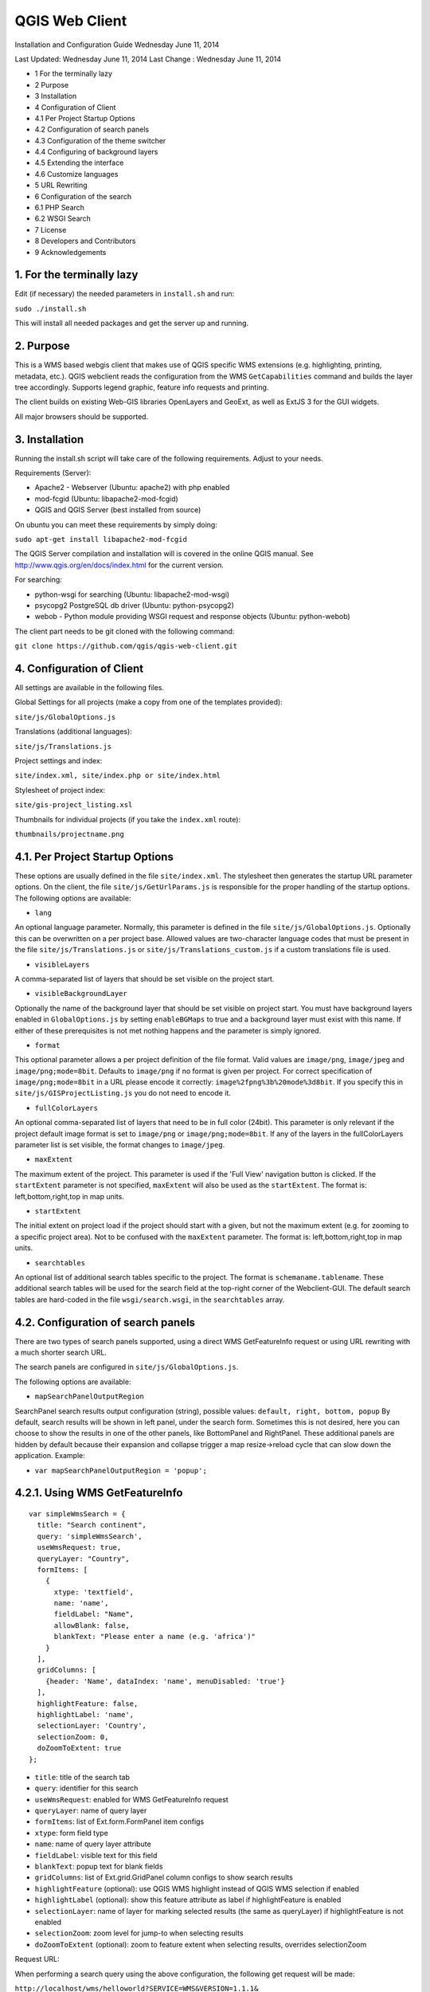 QGIS Web Client
=================

Installation  and Configuration Guide
Wednesday June 11, 2014


Last Updated: Wednesday June 11, 2014
Last Change : Wednesday June 11, 2014

- 1 For the terminally lazy
- 2 Purpose
- 3 Installation
- 4 Configuration of Client
- 4.1 Per Project Startup Options
- 4.2 Configuration of search panels
- 4.3 Configuration of the theme switcher
- 4.4 Configuring of background layers
- 4.5 Extending the interface
- 4.6 Customize languages
- 5 URL Rewriting
- 6 Configuration of the search
- 6.1 PHP Search
- 6.2 WSGI Search
- 7 License
- 8 Developers and Contributors
- 9 Acknowledgements


1. For the terminally lazy
--------------------------

Edit (if necessary) the needed parameters in ``install.sh`` and run:

``sudo ./install.sh``

This will install all needed packages and get the server up and running.


2. Purpose
------------

This is a WMS based webgis client that makes use of QGIS specific WMS extensions (e.g.
highlighting, printing, metadata, etc.). QGIS webclient reads the configuration
from the WMS ``GetCapabilities`` command and builds the layer tree accordingly.
Supports legend graphic, feature info requests and printing.

The client builds on existing Web-GIS libraries OpenLayers and GeoExt, as well
as ExtJS 3 for the GUI widgets.

All major browsers should be supported.


3. Installation
---------------

Running the install.sh script will take care of the following requirements. Adjust to your needs.

Requirements (Server):

- Apache2 - Webserver (Ubuntu: apache2) with php enabled
- mod-fcgid (Ubuntu: libapache2-mod-fcgid)
- QGIS and QGIS Server (best installed from source)

On ubuntu you can meet these requirements by simply doing:

``sudo apt-get install libapache2-mod-fcgid``

The QGIS Server compilation and installation will is covered in the online QGIS manual. See http://www.qgis.org/en/docs/index.html for the current version.

For searching:

- python-wsgi for searching (Ubuntu: libapache2-mod-wsgi)
- psycopg2 PostgreSQL db driver (Ubuntu: python-psycopg2)
- webob - Python module providing WSGI request and response objects (Ubuntu:
  python-webob)

The client part needs to be git cloned with the following command:

``git clone https://github.com/qgis/qgis-web-client.git``


4. Configuration of Client
--------------------------
All settings are available in the following files.

Global Settings for all projects (make a copy from one of the templates provided):

``site/js/GlobalOptions.js``

Translations (additional languages):

``site/js/Translations.js``

Project settings and index:

``site/index.xml, site/index.php or site/index.html``

Stylesheet of project index:

``site/gis-project_listing.xsl``

Thumbnails for individual projects (if you take the ``index.xml`` route):

``thumbnails/projectname.png``


4.1. Per Project Startup Options
--------------------------------

These options are usually defined in the file ``site/index.xml``. The stylesheet then generates
the startup URL parameter options. On the client, the file ``site/js/GetUrlParams.js``
is responsible for the proper handling of the startup options. The following options are available:

- ``lang``

An optional language parameter. Normally, this parameter is defined in the file ``site/js/GlobalOptions.js``.
Optionally this can be overwritten on a per project base. Allowed values are two-character language codes
that must be present in the file ``site/js/Translations.js`` or ``site/js/Translations_custom.js`` if a custom translations
file is used.

- ``visibleLayers``

A comma-separated list of layers that should be set visible on the project start.

- ``visibleBackgroundLayer``

Optionally the name of the background layer that should be set visible on project start. You must have background layers enabled in
``GlobalOptions.js`` by setting ``enableBGMaps`` to true and a background layer must exist with this name.
If either of these prerequisites is not met nothing happens and the parameter is simply ignored.

- ``format``

This optional parameter allows a per project definition of the file format. Valid values are
``image/png``, ``image/jpeg`` and ``image/png;mode=8bit``. Defaults to ``image/png`` if no format is given per project.
For correct specification of ``image/png;mode=8bit`` in a URL please encode it correctly: ``image%2fpng%3b%20mode%3d8bit``.
If you specify this in ``site/js/GISProjectListing.js`` you do not need to encode it.

- ``fullColorLayers``

An optional comma-separated list of layers that need to be in full color (24bit). This parameter is only
relevant if the project default image format is set to ``image/png`` or ``image/png;mode=8bit``.
If any of the layers in the fullColorLayers parameter list is set visible, the format changes to ``image/jpeg``.

- ``maxExtent``

The maximum extent of the project. This parameter is used if the 'Full View' navigation button is clicked.
If the ``startExtent`` parameter is not specified, ``maxExtent`` will also be used as the ``startExtent``.
The format is: left,bottom,right,top in map units.

- ``startExtent``

The initial extent on project load if the project should start with a given, but not the maximum extent
(e.g. for zooming to a specific project area). Not to be confused with the ``maxExtent`` parameter.
The format is: left,bottom,right,top in map units.

- ``searchtables``

An optional list of additional search tables specific to the project. The format is ``schemaname.tablename``.
These additional search tables will be used for the search field at the top-right corner of the Webclient-GUI.
The default search tables are hard-coded in the file ``wsgi/search.wsgi``, in the ``searchtables`` array.


4.2. Configuration of search panels
-----------------------------------

There are two types of search panels supported, using a direct WMS GetFeatureInfo request or using URL rewriting with a much shorter search URL.

The search panels are configured in ``site/js/GlobalOptions.js``.

The following options are available:

- ``mapSearchPanelOutputRegion``

SearchPanel search results output configuration (string), possible values:
``default, right, bottom, popup``
By default, search results will be shown in left panel, under the search form. Sometimes this is not desired, here you can choose to show the results in one of the other panels, like BottomPanel and RightPanel. These additional panels are hidden by default because their expansion and collapse trigger a map resize->reload cycle that can slow down the application. Example:

- ``var mapSearchPanelOutputRegion = 'popup';``


4.2.1. Using WMS GetFeatureInfo
-------------------------------

::

  var simpleWmsSearch = {
    title: "Search continent",
    query: 'simpleWmsSearch',
    useWmsRequest: true,
    queryLayer: "Country",
    formItems: [
      {
        xtype: 'textfield',
        name: 'name',
        fieldLabel: "Name",
        allowBlank: false,
        blankText: "Please enter a name (e.g. 'africa')"
      }
    ],
    gridColumns: [
      {header: 'Name', dataIndex: 'name', menuDisabled: 'true'}
    ],
    highlightFeature: false,
    highlightLabel: 'name',
    selectionLayer: 'Country',
    selectionZoom: 0,
    doZoomToExtent: true
  };



- ``title``: title of the search tab
- ``query``: identifier for this search
- ``useWmsRequest``: enabled for WMS GetFeatureInfo request
- ``queryLayer``: name of query layer
- ``formItems``: list of Ext.form.FormPanel item configs
- ``xtype``: form field type
- ``name``: name of query layer attribute
- ``fieldLabel``: visible text for this field
- ``blankText``: popup text for blank fields
- ``gridColumns``: list of Ext.grid.GridPanel column configs to show search results
- ``highlightFeature`` (optional): use QGIS WMS highlight instead of QGIS WMS selection if enabled
- ``highlightLabel`` (optional): show this feature attribute as label if highlightFeature is enabled
- ``selectionLayer``: name of layer for marking selected results (the same as queryLayer) if highlightFeature is not enabled
- ``selectionZoom``: zoom level for jump-to when selecting results
- ``doZoomToExtent`` (optional): zoom to feature extent when selecting results, overrides selectionZoom

Request URL:

When performing a search query using the above configuration, the following get request will be made:

``http://localhost/wms/helloworld?SERVICE=WMS&VERSION=1.1.1&
REQUEST=GetFeatureInfo&LAYERS=Country&QUERY_LAYERS=Country&
FEATURE_COUNT=10&INFO_FORMAT=text/xml&SRS=EPSG:4326&
FILTER=Country:"name"+=+'africa'``


4.2.2. Using URL Rewriting
--------------------------

For security and neatness, you may prefer to use rewritten URLs (so that your internal server file paths are not revealed. In that case your options file would contain something like this:

::

  var urlRewriteSearch = {
    title: "Search letter",
    query: 'samplesearch',
    formItems: [
      {
        xtype: 'hidden',
        name: 'query',
        value: 'samplesearch'
      },
      {
        xtype: 'textfield',
        name: 'colour',
        fieldLabel: "Colour",
        allowBlank: false,
        blankText: "Please enter a colour (e.g. 'orange')"
      }
    ],
    gridColumns: [
      {header: 'PKUID', dataIndex: 'pkuid', menuDisabled: 'true'},
      {header: 'Colour', dataIndex: 'colour', menuDisabled: 'true'}
    ],
    highlightFeature: false,
    highlightLabel: 'colour',
    selectionLayer: 'Hello',
    selectionZoom: 1,
    doZoomToExtent: true
  };


- ``title``: title of the search tab
- ``query``: identifier for this search
- ``formItems``: list of Ext.form.FormPanel item configs, the query form
  field is required to match the rewrite rule (value is the same as query)
- ``xtype``: form field type
- ``name``: name of query layer attribute
- ``fieldLabel``: visible text for this field
- ``blankText``: popup text for blank fields
- ``gridColumns``: list of Ext.grid.GridPanel column configs to show search
  results
- ``highlightFeature`` (optional): use QGIS WMS highlight instead of QGIS WMS selection if enabled
- ``highlightLabel`` (optional): show this feature attribute as label if highlightFeature is enabled
- ``selectionLayer``: name of layer for marking selected results if highlightFeature is not enabled
- ``selectionZoom``: zoom level for jump-to when selecting results
- ``doZoomToExtent`` (optional): zoom to feature extent when selecting results, overrides selectionZoom

For every search of this type you have to add a URL rewrite rule in the Apache
config. 

.. note::

 Linebreaks added for formatting - they should be removed in your config file.

::

  RewriteCond %{QUERY_STRING} ^(?:.*)query=samplesearch&*(?:.*)$
  RewriteCond %{QUERY_STRING} ^(?:(?:.*)&)?colour=([^&]*)(?:.*)$
  RewriteRule ^/wms/(.+)$ /cgi-bin/qgis_mapserv.fcgi?map=/
  <path-to-qgis-server-projects>/$1.qgs&SERVICE=WMS&VERSION=1.1.1&
  REQUEST=GetFeatureInfo&LAYERS=Hello&QUERY_LAYERS=Hello&FEATURE_COUNT=20&
  INFO_FORMAT=text/xml&SRS=EPSG:4326&FILTER=Hello:"colour"\ =\ '%1' [PT]

The first RewriteCond matches the query id of the search panel config. The second RewriteCond extracts the values of the search request parameters.

The RewriteRule composes the actual WMS GetFeatureInfo request to QGIS Server.

Request URL:

http://localhost/wms/helloworld?query=samplesearch&colour=orange


4.2.3. Add search panels to projects
------------------------------------

In order for your search panel to appear in the web UI, you must enumerate them in your GlobalOptions.js for example (with url rewriting):

::

  var mapSearchPanelConfigs = {
    "helloworld": [simpleWmsSearch, urlRewriteSearch]
  };

Example (no rewriting):

::

  var mapSearchPanelConfigs = {
    "../projects/helloworld.qgs": [simpleWmsSearch, urlRewriteSearch]
  };

Search panels are added to a project by adding a new key for the map name
with a list of search panel configs to ``mapSearchPanelConfigs``.  If there is
no search panel configuration for a project, the search will be hidden in the
GUI.

The map name is whatever is passed in the get request for your ``.qgs`` file. For
example if your url includes this:

``http://localhost/cgi-bin/qgis_mapserv.fcgi?map=../projects/helloworld.qgs``

then your ``mapSearchPanelConfigs`` should reflect ``../projects/helloworld.qgs`` as
the key for the search list.


4.3. Configuration of the theme switcher
----------------------------------------

The theme switcher allows to change to a diffent QGIS project (or map theme)
without having to leave the application and using the map extent. To
enable/disable the theme switcher you have to set the variable
``var mapThemeSwitcherActive = true;`` in the ``site/js/GlobalOptions.js``
file to **true|false**. In addition you should place thumbnail images of your
map into the directory site/thumbnails where the file name equals the projectname.
All thumbnails should be 300x200 pixels in size and in ``.png`` format. 
If your ``.qgs`` project is called ``helloworld.qgs`` then your thumbnail should
be called ``helloworld.png``.

In addition you need to make entries for topics and projects in the file
'site/js/GISProjectListing.js'. Please use the given file as a template.
The file is in JSON format and starts with a few central parameters.


4.3.1. Central theme switcher parameters
----------------------------------------

- ``path``

The 'path' is the URL part used at the start of the application telling the QGIS Webclient where
to find the QGIS projects (see also Apache URL rewriting). This path
may be overwritten in some projects if you password-protect them in a separate Apache location.

- ``mapserver``

This is the path to the WMS server used for WMS requests (e.g. for ``GetCapabilities``, ``GetFeatureInfo``, etc. requests).
Again, this parameter may be overwritten in some projects if you want to password-protect the WMS
in a separate Apache location.

- ``thumbnails``

The URL where QGIS web client can find the project thumbnail images.

- ``title``

The overall title of your Web-GIS. This will be later appended with the name
of your project, separated by a dash. It appears in the title bar of the browser
window and in the title bar of the web application.


4.3.2. Per topic theme switcher parameters
------------------------------------------

You can group your projects into topics. A topic only has a single parameter
with the name of the topic. In a topic element you can have several project
entries in a JSON array called project.

- ``name``: The name of the topic.


4.3.3. Per project theme switcher parameters
--------------------------------------------

In a topic you can have several project entries. A project can overwrite the global
'path' and 'mapserver' entries.

- ``name``

The name of the project or map. Will be displayed in the theme switcher below the thumbnail and
in the title strings of the application.

- ``path``

Optional. Overrides the central settings in case you need to password-protect certain
projects. The 'path' is the URL part used at the start of the application telling the
QGIS Webclient where to find the QGIS projects (see also Apache URL rewriting).

- ``mapserver``

Optional. Overrides the central settings in case you need to password-protect certain
projects. This is the path to the WMS server used for WMS requests (e.g. for ``GetCapabilities``,
GetFeatureInfo``, etc. requests).

- ``projectpath``

The projectpath (directory) or part of the Apache rewrite expression necessary to find
the project file. This parameter is mandatory.

- ``projectfile``

The QGIS project file or part of the Apache rewrite expression necessary to find
the project file. This parameter is mandatory. Depending on the Apache rewrite expression
you may have to omit the ``.qgs`` extension.

- ``format``

Optional. The image format that QGIS web client should request. Valid values are: ``image/jpeg``,
``image/png`` or ``image/png;mode=8bit``. If omitted, the value is taken from ``site/js/GlobalOptions.js``.
If it is not defined there either, the value defaults to ``image/png``.

- ``visibleLayers``

Optional. A comma separated list of layers that should be visible after loading the projects.
A future QGIS Webclient version will also read the layer visibility directly from the GetProjectSettings
command.

- ``fullColorLayers``

Optional. A comma separated list of layers that would trigger a format change from ``image/png`` to ``image/jpeg``.
Per default, the project would use ``image/png`` or ``image/png;mode=8bit`` but if the user toggles the visibility
of a layer with orthophoto data or satellit images, the format will change to ``image/jpeg``.

- ``updateInterval``

Optional. A prosa text indicating how often the project will get data update. E.g. ``daily``, ``weekly``,
``monthly``, ``weekly`` or ``occasional``.

- ``lastUpdate``

Optional. The date of the last data update, e.g. ``2012-10-23``.

- ``responsible``

Optional. The organization and/or person responsible for the project
and the data involved.

- ``startExtent``

Optional. The bounding box (left,bottom,right,top in map units) used when starting the project.
If not specified, ``maxExtent`` or the extent from ``GetProjectSettings`` is used.

- ``maxExtent``

Optional. The maximum bounding box (left,bottom,right,top in map units) of the project.
If not specified the extent from the GetProjectSettings is used.

- ``showFeatureInfoLayerTitle``

Optional. Boolean (``true``|``false``). Defines whether the layer title is displayed or not at the top
of the popup bubble displaying the feature info results. Influences both the hover and the click popups.

- ``tags``

Optional. Tags or keywords displayed in the tooltips in the theme switcher.
The tags are also used in the search filter used in the theme switcher.


4.4. Configuring of background layers
-------------------------------------

You can use any OpenLayers.Layer (http://dev.openlayers.org/releases/OpenLayers-2.13.1/doc/apidocs/files/OpenLayers/Layer-js.html) subclass as background layer. This layer must be added to baseLayers. You should do this in ``customBeforeMapInit()`` in ``Customizations.js``. Example:

::

  // called before map initialization
  function customBeforeMapInit() {
      // define base layer
      var myBaseLayer = new OpenLayers.Layer.WMS("myBaseLayerName",
          "myBaseLayerWmsUrl", {
              layers: "myLayer",
              format: format,
              dpi: screenDpi,
              VERSION: "1.3.0"
          },
          {
              buffer:0,
              singleTile:true,
              ratio:1,
              transitionEffect:"resize",
              isBaseLayer: true, // important!
              projection:authid // requests the base layer in the projection defined in GlobalOptions
          }
      );
  
      // now add to baseLayers array
      baseLayers.push(myBaseLayer);
  }


4.5. Extending the interface
----------------------------

You can add buttons to implements additional functions (editing, advanced identify, etc.).
See the example in ``site/js/Customizations.js``.


4.6. Customize languages
------------------------

In order to provide shorter loading times you can reduce the languages in ``Translations.js`` to those you really need.
For this purpose the Python script ``site/js/build/translations.py`` is shipped with QGIS Web Client.

Write the languages you
need into ``site/js/build/translations.cfg`` and run the script, i.e. in a shell change to ``site/js/build`` and enter
``python translations.py``

A new file ``site/js/Translations_custom.js`` is created. Copy this file to your server and adapt ``qgiswebclient.html`` accordingly.


5. URL Rewriting
----------------

Using a standard installation of QGIS Server, ``GlobalOptions.js`` will have a WMS
server configuration like ``var serverAndCGI = "/cgi-bin/qgis_mapserv.fcgi";``

A sample URL for QGIS Web Client installed in ``/var/www/qgis-web-client``:

  http://localhost/qgis-web-client/qgiswebclient.html?map=/opt/geodata/maps/NaturalEarth.qgs&visibleLayers=HYP_50M_SR_W

With the following rules for Apache ``mod_rewrite`` you can shorten the URLs to
``var serverAndCGI = "/wms";`` and http://localhost/maps/NaturalEarth?visibleLayers=HYP_50M_SR_W

Rules in VirtualHost configuration:

::

  # Forbid direct access
  RewriteRule ^/cgi-bin/.*$ - [F]
  
  # Search with SearchPanel (e.g. Address)
  RewriteCond %{QUERY_STRING} ^(?:.*)query=address&*(?:.*)$
  RewriteCond %{QUERY_STRING} ^(?:(?:.*)&)?street=([^&]*)(?:(?:.*)&)+number=([^&]*)(?:.*)$
  RewriteRule ^/wms/(.+)$ /cgi-bin/qgis_mapserv.fcgi?map=/opt/geodata/maps/$1.qgs&SERVICE=WMS&VERSION=1.1.1&REQUEST=GetFeatureInfo&LAYERS=addresses&QUERY_LAYERS=addresses&FEATURE_COUNT=10&INFO_FORMAT=text/xml&SRS=EPSG:21781&FILTER=addresses:"street"\ =\ '%1' AND "number"\ =\ %2 [PT]
  
  # Rewrite /wms/mapname to qgis_mapserv.fcgi?map=mappath/mapname.qgs
  RewriteRule ^/wms/(.+)$ /cgi-bin/qgis_mapserv.fcgi?map=/opt/geodata/maps/$1.qgs [QSA,PT]
  # Rewrite /maps/mapname to qgis-web-client main page. mapname will be extracted for wms calls in Javascript code.
  RewriteRule ^/maps/([^\.]+)$ /qgis-web-client/site/qgiswebclient.html [PT]
  # Rewrite /maps/* to qgis-web-client/site (e.g. /maps/gis_icons/mActionZoomNext.png -> /qgis-web-client/site/gis_icons/mActionZoomNext.png)
  RewriteRule ^/maps/(.*) /qgis-web-client/site/$1 [PT]

For supporting qgs files in subdirectories (e.g. /maps/subdir/mapnampe) replace last rule with
``RewriteRule ^/maps/[^/]+/(.*) /qgis-web-client/site/$1 [PT]``

For adding zones in different subdirecories (e.g. maps and maps-protected) add the following rules:

::

  RewriteRule ^/wms-protected/(.+)$ /cgi-bin/qgis_mapserv.fcgi?map=/opt/geodata/maps-protected/$1.qgs [QSA,PT]
  RewriteRule ^/maps-protected/([^\.]+)$ /qgis-web-client/site/qgiswebclient.html [PT]
  RewriteRule ^/maps-protected/(.*) /qgis-web-client/site/$1 [PT]


6. Configuration of the search
------------------------------

Searching is handled by two separate scripts: "search" lists
back a hit list while the user is typing in the searchbox. It groups the
results and returns a bounding box of the result. ``getSearchGeom`` returns
the actual wkt geometry for a selected search result.

These scripts are provided in two flavors: **PHP** and **WSGI (Python)**. 
The **PHP** version should run out-of-the-box
with just a few lines of configuration. There is no need to alter the DB
table structure in order to use PHP search scripts because all needed informations are read from
the project file. Another notable difference is that layer names are used instead of
table names, this is in order to not disclose internal DB details. The PHP scripts are available
under the php folder. 

The Python wsgi search scripts provide an advanced, more configurable and 
more detailed search solution. They draw their results directly from dedicated relations
in a PostGIS database. The WSGI scripts are available
under the ``wsgi`` folder. It is recommended to
install the wsgi scripts in a separate directory, e.g. ``/home/www/wsgi``, a place
that is not reachable by regular web traffic.

There are two options to highlight a feature that is selected from the search results. If the option
``enableSearchBoxWmsHighlight`` in ``GlobalOptions.js`` is enabled, the selected feature will be
highlighted using QGIS WMS highlight. Otherwise the feature will be added as a vector feature to
the highlight layer.


6.1. PHP Search
---------------


6.1.1. Available PHP scripts
----------------------------


6.1.1.1. Search
^^^^^^^^^^^^^^^

The ``search.php`` scripts works as described above.
Accepted parameters:

- ``map`` (map name or path)
- ``query`` (search text)
- ``searchtables`` (optional: layer names to search in)

The companion is ``search_geom.php``.

- ``map`` (map name or path)
- ``searchtable`` (layer name)
- ``displaytext`` (the matched string)


6.1.1.2. Unique list
^^^^^^^^^^^^^^^^^^^^

This simple script returns the unique values of a given column of a given PostgreSQL layer.
Accepted parameters:

- ``map`` (map name or path)
- ``layer`` (layer name)
- ``field`` (column name)

The script returns a json array of unique values and can be useful to implement select combo boxes for the search panels.


6.1.1.3. Get legend
^^^^^^^^^^^^^^^^^^^

This script has no wsgi counterpart, it works with recent QGIS Server versions (2.0.1 and newer)
and can be used to build a template-based HTML legend instead of the image provided by ``GetLegendGraphic`` calls.

To use this feature you must activate it in ``GlobalOptions.js``, search for the commented line below:

::

  var interactiveLegendGetLegendURL = '../php/get_legend.php?map=' + project_map + '&';

Legends generated by this script can be cached for speed, see the paragraph on configuration below.

Accepted parameters:

- ``map``: (map name or path)
- ``layer``: (layer name)


6.1.2. PHP configuration file
^^^^^^^^^^^^^^^^^^^^^^^^^^^^^

Configuration for the services is stored in  ``config.php``.

Example:

::

  /****************************
   * Map rewrite configuration
   */
  // Prefix map name with path
  #define('MAP_PATH_REWRITE', '/home/xxx/public_html/QGIS-Web-Client/projects/');
  // Append .qgs to the map name
  #define('MAP_PATH_APPEND_QGS', true);
  
  
  /**************************************
   * search configuration
   */
  // Configuration for searchable layers
  $searchlayers_config = array(
      // Key is layer name
      'Country' => array(
          // SQL for text search: where to search
          'search_column' => 'name'
      )
  );
  
  // Default search tables
  define('DEFAULT_SEARCH_LAYERS', 'Country');
  // Limit search results
  define('SEARCH_LIMIT', 100);
  
  
  /**************************************
   *  Get legend configuration
   */
  // Cache expiry time in seconds 0=never cache
  define('GET_LEGEND_CACHE_EXPIRY', 60*60);
  // Cache directory, defaults to dirname(__FILE__) . '/legend_cache'
  define('GET_LEGEND_CACHE_DIRECTORY', null);
  // Defaults to current URL + '../cgi-bin/qgis_mapserv.fcgi?'
  define('WMS_ONLINE_RESOURCE', null);
  
  /* End configuration */

QGIS Web Client needs to know where to find the scripts, since most
configuration is read from the project file, this must be passed in the
query string, the file where this parameters are set is
``GlobalOptions.js`` see the example below:

::

  // Adds project_map, read value from query string
  var project_map = Ext.urlDecode(window.location.search.substring(1)).map;
  
  var searchBoxQueryURL = '../php/search.php?map=' + project_map;
  var searchBoxGetGeomURL = '../php/search_geom.php?map=' + project_map;


6.1.3. TODO
^^^^^^^^^^^

Permalinks: the permalinks script is not yet implemented in PHP.


6.2. WSGI Search
----------------


6.2.1. Configuration of mod_wsgi
^^^^^^^^^^^^^^^^^^^^^^^^^^^^^^^^

You need to enable mod_wsgi as root. (Ubuntu: ``a2enmod mod_wsgi``).

You need to configure apache with the following lines (e.g. in file
``/etc/apache2/sites-available/default``):

::

  #mod_wsgi
  WSGIDaemonProcess gis processes=5 threads=15 display-name=%{GROUP}
  WSGIScriptAlias /wsgi/ /home/www/wsgi/
  WSGIScriptAliasMatch ^/wsgi/([^/]+) /home/www/wsgi/$1.wsgi


6.2.2. Adaption of the wsgi scripts to your settings and needs
^^^^^^^^^^^^^^^^^^^^^^^^^^^^^^^^^^^^^^^^^^^^^^^^^^^^^^^^^^^^^^


6.2.2.1. DB connection
^^^^^^^^^^^^^^^^^^^^^^

In the file ``qwc_connect.py`` please edit the first line containing the db connection string. 

``DB_CONN_STRING="host='myhost' dbname='mydb' port='5432' user='myuser' password='secret'"``

This connection will be used in all wsgi scripts.

Adapt the parameters according to your server/db. It is highly recommended to
connect with a database user having limited rights only (e.g. select rights on relevant tables only).


6.2.2.2. Search type to be used
^^^^^^^^^^^^^^^^^^^^^^^^^^^^^^^

The search can use PostgreSQL's tsvector data type.
**"A tsvector value is a sorted list of distinct lexemes, which are words that have been normalized to
merge different variants of the same word."**
from the PostgreSQL doc (http://www.postgresql.org/docs/9.0/interactive/datatype-textsearch.html#DATATYPE-TSVECTOR).
Thus tsvector skips all the fill words and reduces nouns to their single form, a behaviour useful
for searching texts. However as we are normally dealing with place names here we want them to stay as they are.
If you use a language where the single form is a lot different from the plural form but your name contains a plural
you will not get a suitable result. If you want to use the tsvector search option you should activate the lines

::

  sql += "searchstring_tsvector @@ to_tsquery(\'not_your_language\', %s)"
  data += (querystrings[j]+":*",)

not_your_language is to be replaced with an entry e.g. finnish if you have German place names.
Thus plural forms and fillwords are kept as they are. Be aware of side effects!
Be sure to fill the field searchstring_tsvector with ``to_tsvector('not_your_language', 'yourstring')``.

The use of

::

  sql += "searchstring::tsvector @@ lower(%s)::tsquery"
  data += (querystrings[j]+":*",)

is discouraged as it does not find a place name like Stoke-sub-Hamden when you enter Stoke.

If you do not want to use tsvector at all you can enable the full string comparison on the field searchstring
(activated by default).

::

  sql += "searchstring ILIKE %s"
  data += ("%" + querystrings[j] + "%",)

This method however is slower than tsvector but not relevantly at least if you only have a couple 1000 datasets.


6.2.3. PostgreSQL table setup for searching
^^^^^^^^^^^^^^^^^^^^^^^^^^^^^^^^^^^^^^^^^^^

::

  CREATE TABLE cadastre.searchtable
  (
    searchstring text, --the search string (all lower case), e.g. "zürichstrasse 46, 8610 uster"
    displaytext text NOT NULL, --the display text for the search combobox, e.g. "Zürichstrasse 46, 8610 Uster (address)"
    search_category text, --should have a leading two digit number:, e.g.
                          --"03_parcels", where 03 is the order of the search categories, the number
                          --should be unique across all search tables
    the_geom geometry,    --the actual geometry
    geometry_type text,   --the geometry type as returned by ST_GeometryType(the_geom)
    searchstring_tsvector tsvector, -- be sure to fill this with to_tsvector()
    showlayer varchar(256), -- holds the layer name to be set visible if user chooses a respective result
    CONSTRAINT searchtable_pkey PRIMARY KEY (displaytext)
  )
  WITH (
    OIDS=FALSE
  );
  GRANT SELECT ON TABLE cadastre.searchtable TO qwc_user;
  
  -- Index: cadastre.in_cadastre_searchstring_tsvector_gin
  
  CREATE INDEX in_cadastre_searchstring_tsvector_gin
    ON cadastre.searchtable
    USING gin
    (searchstring_tsvector);

The above search table can also be a view or materialized view. One can combine
several search tables by specifying the ``searchtables=searchtable1,searchtable_n``
parameter when requesting the search.wsgi script. Any searchtable passed to ``search.wsgi``
may only contain the letters A to Z, a to z and the underscore. Double quoting the search
table throws an error, thus searchtables' names must contain lower characters only.

Using views is generally slower than properly indexed tables, check for yourself what works best.


7. License
----------

The QGIS web client is released under a BSD license.

Copyright (2010-2012), The QGIS Project
All rights reserved.

Redistribution and use in source and binary forms, with or without modification, are permitted
provided that the following conditions are met:

- Redistributions of source code must retain the above copyright notice, this list of conditions
  and the following disclaimer.
- Redistributions in binary form must reproduce the above copyright notice, this list of conditions
  and the following disclaimer in the documentation and/or other materials provided with the distribution.

THIS SOFTWARE IS PROVIDED BY THE COPYRIGHT HOLDERS AND CONTRIBUTORS "AS IS" AND ANY EXPRESS OR
IMPLIED WARRANTIES, INCLUDING, BUT NOT LIMITED TO, THE IMPLIED WARRANTIES OF MERCHANTABILITY AND FITNESS
FOR A PARTICULAR PURPOSE ARE DISCLAIMED. IN NO EVENT SHALL THE COPYRIGHT HOLDER OR CONTRIBUTORS BE LIABLE
FOR ANY DIRECT, INDIRECT, INCIDENTAL, SPECIAL, EXEMPLARY, OR CONSEQUENTIAL DAMAGES (INCLUDING, BUT NOT
LIMITED TO, PROCUREMENT OF SUBSTITUTE GOODS OR SERVICES; LOSS OF USE, DATA, OR PROFITS; OR BUSINESS INTERRUPTION)
HOWEVER CAUSED AND ON ANY THEORY OF LIABILITY, WHETHER IN CONTRACT, STRICT LIABILITY, OR TORT
(INCLUDING NEGLIGENCE OR OTHERWISE) ARISING IN ANY WAY OUT OF THE USE OF THIS SOFTWARE, EVEN IF ADVISED OF
THE POSSIBILITY OF SUCH DAMAGE.


8. Developers and Contributors
------------------------------

Developers:

- Jürgen Fischer
- Marco Hugentobler
- Pirmin Kalberer
- Andreas Neumann
- Alessandro Pasotti
- Niccolo Rigacci
- Denis Rouzaud
- Bernhard Ströbl
- Tim Sutton
- Mathias Walker
- Marco Bernasocchi

Translators:

- Giovanni Allegri
- Germán Carrillo
- Paolo Cavallini
- Diana Galindo
- Mayeul Kauffmann
- Samuel Mesa
- Alessandro Pasotti
- Nelson Silva
- Pavlo Taranov
- Tudor Bărăscu
- Uroš Preložnik
- Klas Karlsson
- Carl Defevere


9. Acknowledgements
-------------------

We'd like to thank the OpenLayers, GeoExt and ExtJS teams for providing their base libraries
we build upon.


